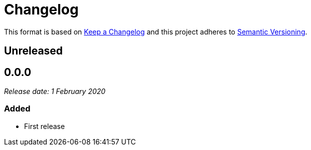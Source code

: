 = Changelog

This format is based on https://keepachangelog.com/en/1.0.0/[Keep a Changelog] and this
project adheres to https://semver.org/spec/v2.0.0.html[Semantic Versioning].


== Unreleased

//

== 0.0.0

__Release date: 1 February 2020__

=== Added
* First release
